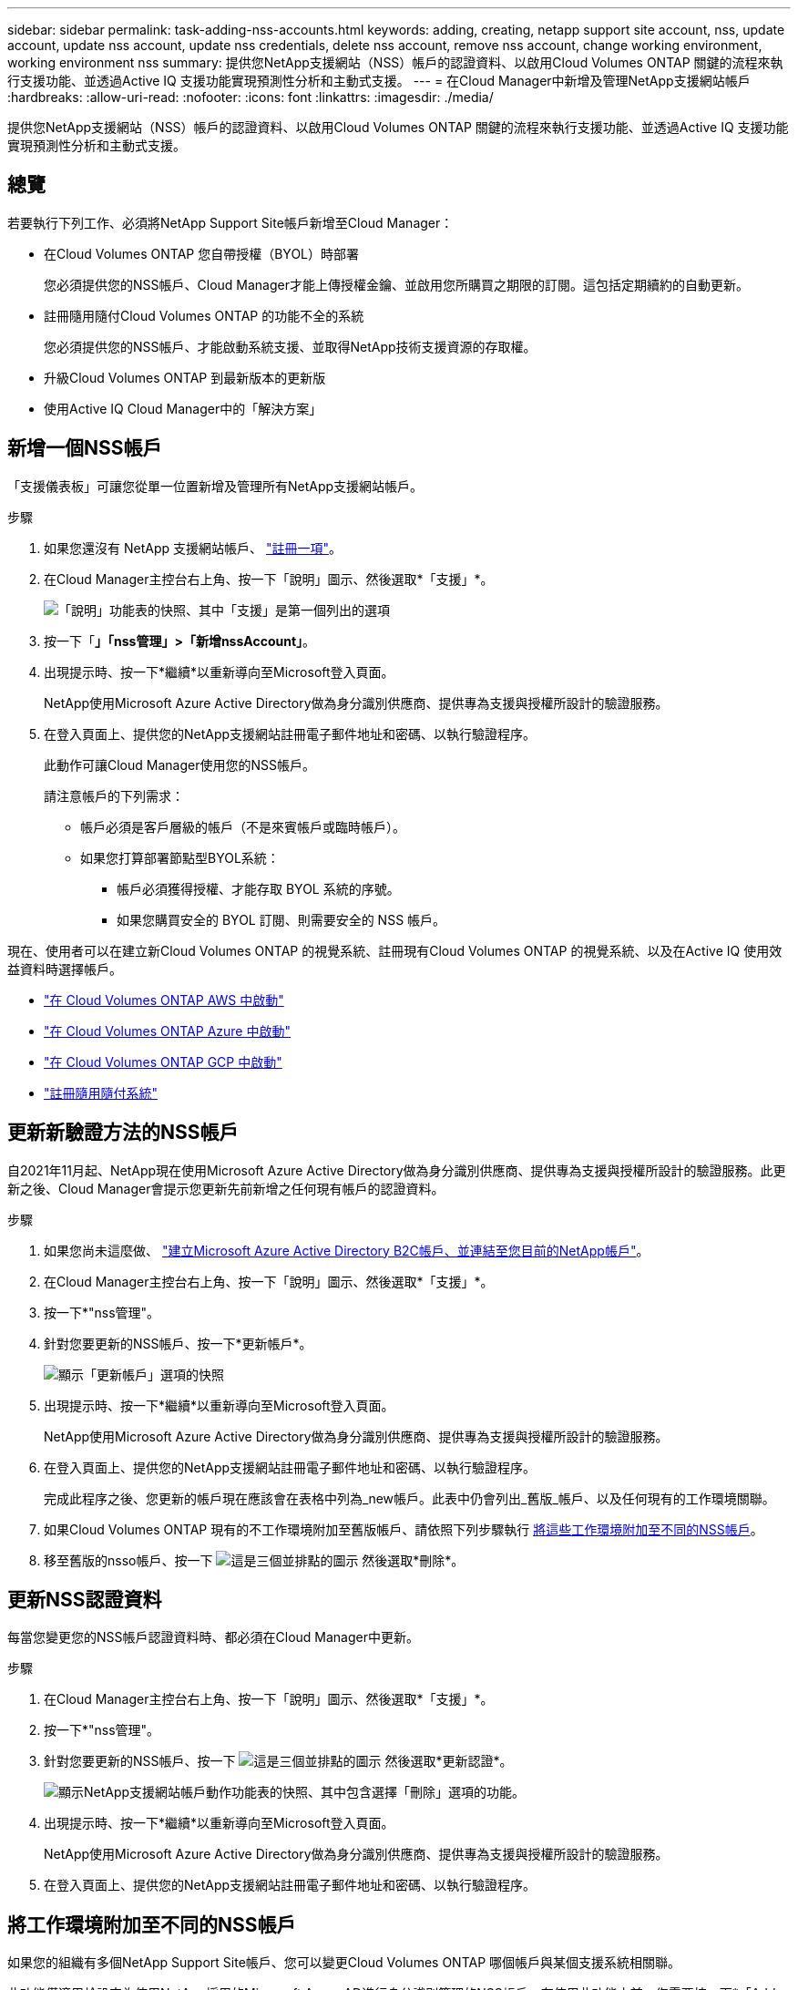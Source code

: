 ---
sidebar: sidebar 
permalink: task-adding-nss-accounts.html 
keywords: adding, creating, netapp support site account, nss, update account, update nss account, update nss credentials, delete nss account, remove nss account, change working environment, working environment nss 
summary: 提供您NetApp支援網站（NSS）帳戶的認證資料、以啟用Cloud Volumes ONTAP 關鍵的流程來執行支援功能、並透過Active IQ 支援功能實現預測性分析和主動式支援。 
---
= 在Cloud Manager中新增及管理NetApp支援網站帳戶
:hardbreaks:
:allow-uri-read: 
:nofooter: 
:icons: font
:linkattrs: 
:imagesdir: ./media/


[role="lead"]
提供您NetApp支援網站（NSS）帳戶的認證資料、以啟用Cloud Volumes ONTAP 關鍵的流程來執行支援功能、並透過Active IQ 支援功能實現預測性分析和主動式支援。



== 總覽

若要執行下列工作、必須將NetApp Support Site帳戶新增至Cloud Manager：

* 在Cloud Volumes ONTAP 您自帶授權（BYOL）時部署
+
您必須提供您的NSS帳戶、Cloud Manager才能上傳授權金鑰、並啟用您所購買之期限的訂閱。這包括定期續約的自動更新。

* 註冊隨用隨付Cloud Volumes ONTAP 的功能不全的系統
+
您必須提供您的NSS帳戶、才能啟動系統支援、並取得NetApp技術支援資源的存取權。

* 升級Cloud Volumes ONTAP 到最新版本的更新版
* 使用Active IQ Cloud Manager中的「解決方案」




== 新增一個NSS帳戶

「支援儀表板」可讓您從單一位置新增及管理所有NetApp支援網站帳戶。

.步驟
. 如果您還沒有 NetApp 支援網站帳戶、 https://register.netapp.com/register/start["註冊一項"^]。
. 在Cloud Manager主控台右上角、按一下「說明」圖示、然後選取*「支援」*。
+
image:screenshot-help-support.png["「說明」功能表的快照、其中「支援」是第一個列出的選項"]

. 按一下「*」「nss管理」>「新增nssAccount」*。
. 出現提示時、按一下*繼續*以重新導向至Microsoft登入頁面。
+
NetApp使用Microsoft Azure Active Directory做為身分識別供應商、提供專為支援與授權所設計的驗證服務。

. 在登入頁面上、提供您的NetApp支援網站註冊電子郵件地址和密碼、以執行驗證程序。
+
此動作可讓Cloud Manager使用您的NSS帳戶。

+
請注意帳戶的下列需求：

+
** 帳戶必須是客戶層級的帳戶（不是來賓帳戶或臨時帳戶）。
** 如果您打算部署節點型BYOL系統：
+
*** 帳戶必須獲得授權、才能存取 BYOL 系統的序號。
*** 如果您購買安全的 BYOL 訂閱、則需要安全的 NSS 帳戶。






現在、使用者可以在建立新Cloud Volumes ONTAP 的視覺系統、註冊現有Cloud Volumes ONTAP 的視覺系統、以及在Active IQ 使用效益資料時選擇帳戶。

* https://docs.netapp.com/us-en/cloud-manager-cloud-volumes-ontap/task-deploying-otc-aws.html["在 Cloud Volumes ONTAP AWS 中啟動"^]
* https://docs.netapp.com/us-en/cloud-manager-cloud-volumes-ontap/task-deploying-otc-azure.html["在 Cloud Volumes ONTAP Azure 中啟動"^]
* https://docs.netapp.com/us-en/cloud-manager-cloud-volumes-ontap/task-deploying-gcp.html["在 Cloud Volumes ONTAP GCP 中啟動"^]
* https://docs.netapp.com/us-en/cloud-manager-cloud-volumes-ontap/task-registering.html["註冊隨用隨付系統"^]




== 更新新驗證方法的NSS帳戶

自2021年11月起、NetApp現在使用Microsoft Azure Active Directory做為身分識別供應商、提供專為支援與授權所設計的驗證服務。此更新之後、Cloud Manager會提示您更新先前新增之任何現有帳戶的認證資料。

.步驟
. 如果您尚未這麼做、 https://kb.netapp.com/Advice_and_Troubleshooting/Miscellaneous/FAQs_for_NetApp_adoption_of_MS_Azure_AD_B2C_for_login["建立Microsoft Azure Active Directory B2C帳戶、並連結至您目前的NetApp帳戶"^]。
. 在Cloud Manager主控台右上角、按一下「說明」圖示、然後選取*「支援」*。
. 按一下*"nss管理"。
. 針對您要更新的NSS帳戶、按一下*更新帳戶*。
+
image:screenshot-nss-update-account.png["顯示「更新帳戶」選項的快照"]

. 出現提示時、按一下*繼續*以重新導向至Microsoft登入頁面。
+
NetApp使用Microsoft Azure Active Directory做為身分識別供應商、提供專為支援與授權所設計的驗證服務。

. 在登入頁面上、提供您的NetApp支援網站註冊電子郵件地址和密碼、以執行驗證程序。
+
完成此程序之後、您更新的帳戶現在應該會在表格中列為_new帳戶。此表中仍會列出_舊版_帳戶、以及任何現有的工作環境關聯。

. 如果Cloud Volumes ONTAP 現有的不工作環境附加至舊版帳戶、請依照下列步驟執行 <<Attach a working environment to a different NSS account,將這些工作環境附加至不同的NSS帳戶>>。
. 移至舊版的nsso帳戶、按一下 image:icon-action.png["這是三個並排點的圖示"] 然後選取*刪除*。




== 更新NSS認證資料

每當您變更您的NSS帳戶認證資料時、都必須在Cloud Manager中更新。

.步驟
. 在Cloud Manager主控台右上角、按一下「說明」圖示、然後選取*「支援」*。
. 按一下*"nss管理"。
. 針對您要更新的NSS帳戶、按一下 image:icon-action.png["這是三個並排點的圖示"] 然後選取*更新認證*。
+
image:screenshot-nss-update-credentials.png["顯示NetApp支援網站帳戶動作功能表的快照、其中包含選擇「刪除」選項的功能。"]

. 出現提示時、按一下*繼續*以重新導向至Microsoft登入頁面。
+
NetApp使用Microsoft Azure Active Directory做為身分識別供應商、提供專為支援與授權所設計的驗證服務。

. 在登入頁面上、提供您的NetApp支援網站註冊電子郵件地址和密碼、以執行驗證程序。




== 將工作環境附加至不同的NSS帳戶

如果您的組織有多個NetApp Support Site帳戶、您可以變更Cloud Volumes ONTAP 哪個帳戶與某個支援系統相關聯。

此功能僅適用於設定為使用NetApp採用的Microsoft Azure AD進行身分識別管理的NSS帳戶。在使用此功能之前、您需要按一下*「Add nssAccount」（新增nssAccount）*或*「Update Account」（更新帳戶）*。

.步驟
. 在Cloud Manager主控台右上角、按一下「說明」圖示、然後選取*「支援」*。
. 按一下*"nss管理"。
. 完成下列步驟以變更NSS帳戶：
+
.. 展開工作環境目前關聯的NetApp支援網站帳戶列。
.. 若要變更關聯的工作環境、請按一下 image:icon-action.png["這是三個並排點的圖示"]
.. 選擇*變更為不同的nss*帳戶。
+
image:screenshot-nss-change-account.png["螢幕擷取畫面顯示與NetApp Support Site帳戶相關之工作環境的動作功能表。"]

.. 選取帳戶、然後按一下*「Save（儲存）」*。






== 顯示NSS帳戶的電子郵件地址

由於NetApp Support Site帳戶使用Microsoft Azure Active Directory進行驗證服務、因此Cloud Manager中顯示的NSS使用者名稱通常是Azure AD所產生的識別碼。因此、您可能無法立即得知與該帳戶相關的電子郵件地址。但Cloud Manager可選擇顯示相關的電子郵件地址。


TIP: 前往「NSS管理」頁面時、Cloud Manager會為表格中的每個帳戶產生權杖。該權杖包含相關電子郵件地址的相關資訊。當您離開頁面時、便會移除權杖。這些資訊永遠不會快取、有助於保護您的隱私。

.步驟
. 在Cloud Manager主控台右上角、按一下「說明」圖示、然後選取*「支援」*。
. 按一下*"nss管理"。
. 針對您要更新的NSS帳戶、按一下 image:icon-action.png["這是三個並排點的圖示"] 然後選取*顯示電子郵件地址*。
+
image:screenshot-nss-display-email.png["顯示NetApp支援網站帳戶動作功能表的快照、其中包含顯示電子郵件地址的功能。"]



Cloud Manager會顯示NetApp支援網站使用者名稱及相關的電子郵件地址。您可以使用複製按鈕來複製電子郵件地址。



== 移除NSS.帳戶

刪除任何不再想與Cloud Manager搭配使用的NSS帳戶。

請注意、您無法刪除目前與Cloud Volumes ONTAP 某個運作環境相關聯的帳戶。您首先需要 <<Attach a working environment to a different NSS account,將這些工作環境附加至不同的NSS帳戶>>。

.步驟
. 在Cloud Manager主控台右上角、按一下「說明」圖示、然後選取*「支援」*。
. 按一下*"nss管理"。
. 針對您要刪除的NSS帳戶、按一下 image:icon-action.png["這是三個並排點的圖示"] 然後選取*刪除*。
+
image:screenshot-nss-delete.png["顯示NetApp支援網站帳戶動作功能表的快照、其中包含選擇「刪除」選項的功能。"]

. 按一下*刪除*以確認。

